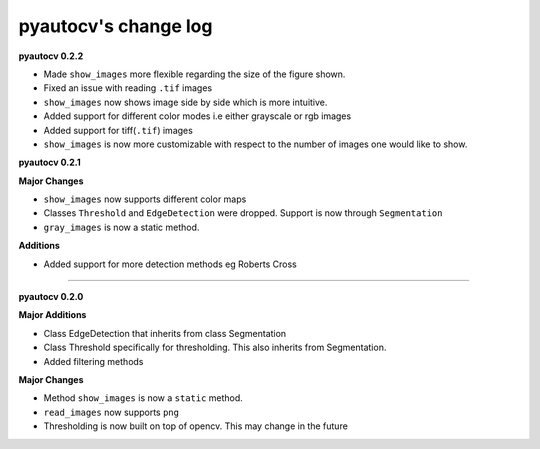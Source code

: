 
pyautocv's change log
=====================

**pyautocv 0.2.2**


* 
  Made ``show_images`` more flexible regarding the size of the figure shown. 

* 
  Fixed an issue with reading ``.tif`` images

* 
  ``show_images`` now shows image side by side which is more intuitive. 

* 
  Added support for different color modes i.e either grayscale or rgb images

* 
  Added support for tiff(\ ``.tif``\ ) images

* 
  ``show_images`` is now more customizable with respect to the number of images one would like to show. 

**pyautocv 0.2.1**

**Major Changes**


* 
  ``show_images`` now supports different color maps

* 
  Classes ``Threshold`` and ``EdgeDetection`` were dropped. Support is now through ``Segmentation``

* 
  ``gray_images`` is now a static method. 

**Additions**


* Added support for more detection methods eg Roberts Cross

----

**pyautocv 0.2.0**

**Major Additions**


* 
  Class EdgeDetection that inherits from class Segmentation

* 
  Class Threshold specifically for thresholding. This also inherits from Segmentation.

* 
  Added filtering methods

**Major Changes**


* 
  Method ``show_images`` is now a ``static`` method.

* 
  ``read_images`` now supports ``png``

* 
  Thresholding is now built on top of opencv. This may change in the future 
